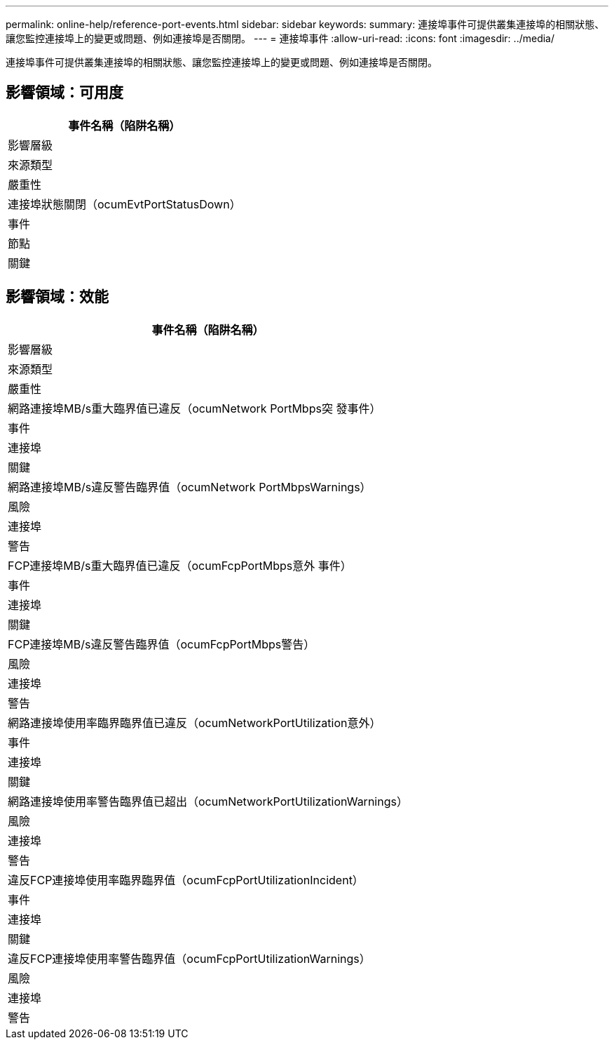 ---
permalink: online-help/reference-port-events.html 
sidebar: sidebar 
keywords:  
summary: 連接埠事件可提供叢集連接埠的相關狀態、讓您監控連接埠上的變更或問題、例如連接埠是否關閉。 
---
= 連接埠事件
:allow-uri-read: 
:icons: font
:imagesdir: ../media/


[role="lead"]
連接埠事件可提供叢集連接埠的相關狀態、讓您監控連接埠上的變更或問題、例如連接埠是否關閉。



== 影響領域：可用度

|===
| 事件名稱（陷阱名稱） 


| 影響層級 


| 來源類型 


| 嚴重性 


 a| 
連接埠狀態關閉（ocumEvtPortStatusDown）



 a| 
事件



 a| 
節點



 a| 
關鍵

|===


== 影響領域：效能

|===
| 事件名稱（陷阱名稱） 


| 影響層級 


| 來源類型 


| 嚴重性 


 a| 
網路連接埠MB/s重大臨界值已違反（ocumNetwork PortMbps突 發事件）



 a| 
事件



 a| 
連接埠



 a| 
關鍵



 a| 
網路連接埠MB/s違反警告臨界值（ocumNetwork PortMbpsWarnings）



 a| 
風險



 a| 
連接埠



 a| 
警告



 a| 
FCP連接埠MB/s重大臨界值已違反（ocumFcpPortMbps意外 事件）



 a| 
事件



 a| 
連接埠



 a| 
關鍵



 a| 
FCP連接埠MB/s違反警告臨界值（ocumFcpPortMbps警告）



 a| 
風險



 a| 
連接埠



 a| 
警告



 a| 
網路連接埠使用率臨界臨界值已違反（ocumNetworkPortUtilization意外）



 a| 
事件



 a| 
連接埠



 a| 
關鍵



 a| 
網路連接埠使用率警告臨界值已超出（ocumNetworkPortUtilizationWarnings）



 a| 
風險



 a| 
連接埠



 a| 
警告



 a| 
違反FCP連接埠使用率臨界臨界值（ocumFcpPortUtilizationIncident）



 a| 
事件



 a| 
連接埠



 a| 
關鍵



 a| 
違反FCP連接埠使用率警告臨界值（ocumFcpPortUtilizationWarnings）



 a| 
風險



 a| 
連接埠



 a| 
警告

|===